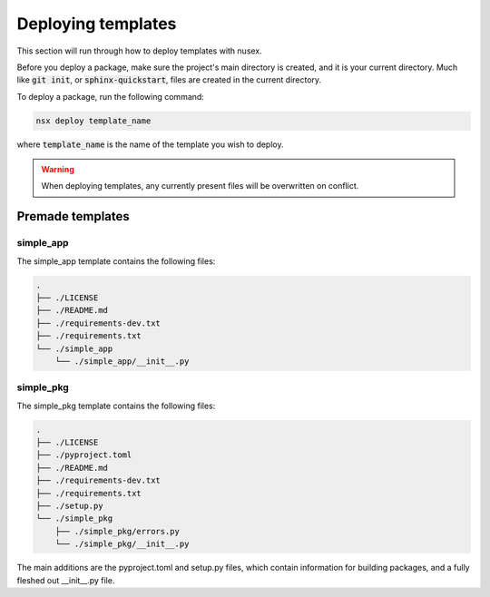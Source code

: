 Deploying templates
###################

This section will run through how to deploy templates with nusex.

Before you deploy a package, make sure the project's main directory is created, and it is your current directory. Much like :code:`git init`, or :code:`sphinx-quickstart`, files are created in the current directory.

To deploy a package, run the following command:

.. code-block:: bash

    nsx deploy template_name

where :code:`template_name` is the name of the template you wish to deploy.

.. warning::

    When deploying templates, any currently present files will be overwritten on conflict.

Premade templates
=================

simple_app
----------

The simple_app template contains the following files:

.. code-block::

    .
    ├── ./LICENSE
    ├── ./README.md
    ├── ./requirements-dev.txt
    ├── ./requirements.txt
    └── ./simple_app
        └── ./simple_app/__init__.py

simple_pkg
----------

The simple_pkg template contains the following files:

.. code-block::

    .
    ├── ./LICENSE
    ├── ./pyproject.toml
    ├── ./README.md
    ├── ./requirements-dev.txt
    ├── ./requirements.txt
    ├── ./setup.py
    └── ./simple_pkg
        ├── ./simple_pkg/errors.py
        └── ./simple_pkg/__init__.py

The main additions are the pyproject.toml and setup.py files, which contain information for building packages, and a fully fleshed out __init__.py file.
